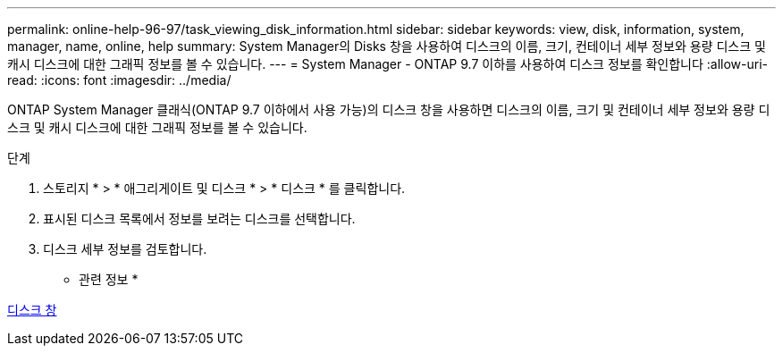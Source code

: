 ---
permalink: online-help-96-97/task_viewing_disk_information.html 
sidebar: sidebar 
keywords: view, disk, information, system, manager, name, online, help 
summary: System Manager의 Disks 창을 사용하여 디스크의 이름, 크기, 컨테이너 세부 정보와 용량 디스크 및 캐시 디스크에 대한 그래픽 정보를 볼 수 있습니다. 
---
= System Manager - ONTAP 9.7 이하를 사용하여 디스크 정보를 확인합니다
:allow-uri-read: 
:icons: font
:imagesdir: ../media/


[role="lead"]
ONTAP System Manager 클래식(ONTAP 9.7 이하에서 사용 가능)의 디스크 창을 사용하면 디스크의 이름, 크기 및 컨테이너 세부 정보와 용량 디스크 및 캐시 디스크에 대한 그래픽 정보를 볼 수 있습니다.

.단계
. 스토리지 * > * 애그리게이트 및 디스크 * > * 디스크 * 를 클릭합니다.
. 표시된 디스크 목록에서 정보를 보려는 디스크를 선택합니다.
. 디스크 세부 정보를 검토합니다.


* 관련 정보 *

xref:reference_disks_window.adoc[디스크 창]
